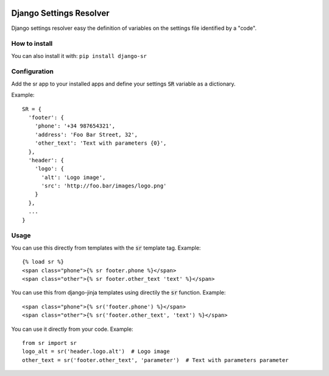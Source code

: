 .. image:: https://pypip.in/v/django-sr/badge.png
    :target: https://crate.io/packages/django-sr

.. image:: https://pypip.in/d/django-sr/badge.png
    :target: https://crate.io/packages/django-sr


Django Settings Resolver
========================

Django settings resolver easy the definition of variables on the settings file
identified by a "code".

How to install
--------------

You can also install it with: ``pip install django-sr``


Configuration
-------------

Add the sr app to your installed apps and define your settings :code:`SR` variable as a dictionary.

Example::

  SR = {
    'footer': {
      'phone': '+34 987654321',
      'address': 'Foo Bar Street, 32',
      'other_text': 'Text with parameters {0}',
    },
    'header': {
      'logo': {
        'alt': 'Logo image',
        'src': 'http://foo.bar/images/logo.png'
      }
    },
    ...
  }

Usage
-----

You can use this directly from templates with the :code:`sr` template tag. Example::

  {% load sr %}
  <span class="phone">{% sr footer.phone %}</span>
  <span class="other">{% sr footer.other_text 'text' %}</span>

You can use this from django-jinja templates using directily the :code:`sr` function. Example::

  <span class="phone">{% sr('footer.phone') %}</span>
  <span class="other">{% sr('footer.other_text', 'text') %}</span>

You can use it directly from your code. Example::

  from sr import sr
  logo_alt = sr('header.logo.alt')  # Logo image
  other_text = sr('footer.other_text', 'parameter')  # Text with parameters parameter
